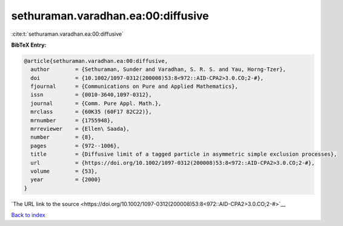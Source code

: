 sethuraman.varadhan.ea:00:diffusive
===================================

:cite:t:`sethuraman.varadhan.ea:00:diffusive`

**BibTeX Entry:**

.. code-block:: bibtex

   @article{sethuraman.varadhan.ea:00:diffusive,
     author        = {Sethuraman, Sunder and Varadhan, S. R. S. and Yau, Horng-Tzer},
     doi           = {10.1002/1097-0312(200008)53:8<972::AID-CPA2>3.0.CO;2-#},
     fjournal      = {Communications on Pure and Applied Mathematics},
     issn          = {0010-3640,1097-0312},
     journal       = {Comm. Pure Appl. Math.},
     mrclass       = {60K35 (60F17 82C22)},
     mrnumber      = {1755948},
     mrreviewer    = {Ellen\ Saada},
     number        = {8},
     pages         = {972--1006},
     title         = {Diffusive limit of a tagged particle in asymmetric simple exclusion processes},
     url           = {https://doi.org/10.1002/1097-0312(200008)53:8<972::AID-CPA2>3.0.CO;2-#},
     volume        = {53},
     year          = {2000}
   }

`The URL link to the source <https://doi.org/10.1002/1097-0312(200008)53:8<972::AID-CPA2>3.0.CO;2-#>`__


`Back to index <../By-Cite-Keys.html>`__

